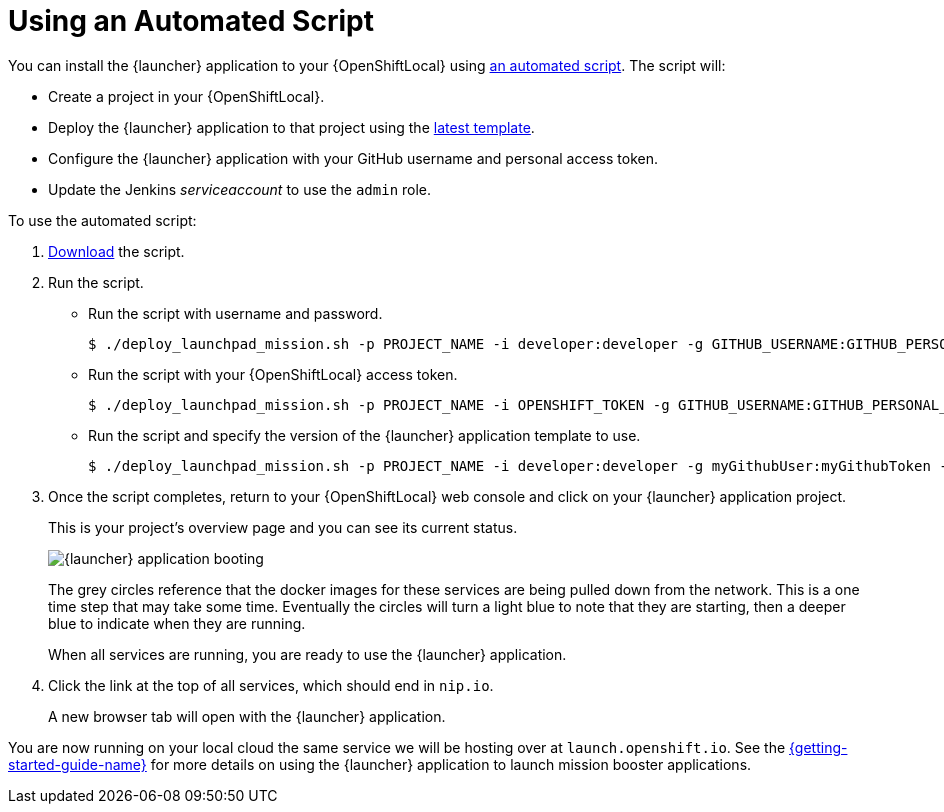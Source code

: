 [[create-launcher-app-script]]
= Using an Automated Script

You can install the {launcher} application to your {OpenShiftLocal} using link:{link-launcher-install-script}[an automated script]. The script will:

* Create a project in your {OpenShiftLocal}.
* Deploy the {launcher} application to that project using the link:{link-launcher-yaml}[latest template].
* Configure the {launcher} application with your GitHub username and personal access token.
* Update the Jenkins _serviceaccount_ to use the `admin` role.

To use the automated script: 

. link:{link-launcher-install-script}[Download] the script.
. Run the script.
** Run the script with username and password.
+
[source,bash,options="nowrap",subs="attributes+"]
----
$ ./deploy_launchpad_mission.sh -p PROJECT_NAME -i developer:developer -g GITHUB_USERNAME:GITHUB_PERSONAL_ACCESS_TOKEN
----

** Run the script with your {OpenShiftLocal} access token.
+
[source,bash,options="nowrap",subs="attributes+"]
----
$ ./deploy_launchpad_mission.sh -p PROJECT_NAME -i OPENSHIFT_TOKEN -g GITHUB_USERNAME:GITHUB_PERSONAL_ACCESS_TOKEN
----

** Run the script and specify the version of the {launcher} application template to use.
+
[source,bash,options="nowrap",subs="attributes+"]
----
$ ./deploy_launchpad_mission.sh -p PROJECT_NAME -i developer:developer -g myGithubUser:myGithubToken -v v4
----

. Once the script completes, return to your {OpenShiftLocal} web console and click on your {launcher} application project. 
+
This is your project's overview page and you can see its current status.
+
image::minishift_launchpad_booting.png[{launcher} application booting]
+
The grey circles reference that the docker images for these services are being pulled down from the network. This is a one time step that may take some time. Eventually the circles will turn a light blue to note that they are starting, then a deeper blue to indicate when they are running. 
+
When all services are running, you are ready to use the {launcher} application.  

. Click the link at the top of all services, which should end in `nip.io`.
+
A new browser tab will open with the {launcher} application.

You are now running on your local cloud the same service we will be hosting over at `launch.openshift.io`. See the link:{link-getting-started-guide}#boosters[{getting-started-guide-name}] for more details on using the {launcher} application to launch mission booster applications.